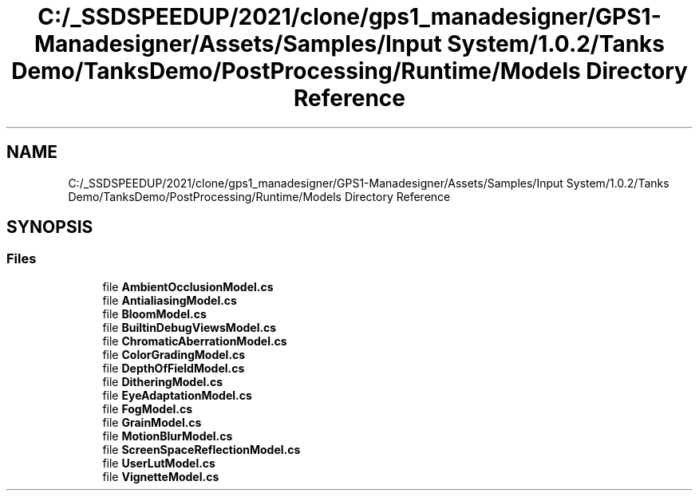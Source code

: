 .TH "C:/_SSDSPEEDUP/2021/clone/gps1_manadesigner/GPS1-Manadesigner/Assets/Samples/Input System/1.0.2/Tanks Demo/TanksDemo/PostProcessing/Runtime/Models Directory Reference" 3 "Sun Dec 12 2021" "10,000 meters below" \" -*- nroff -*-
.ad l
.nh
.SH NAME
C:/_SSDSPEEDUP/2021/clone/gps1_manadesigner/GPS1-Manadesigner/Assets/Samples/Input System/1.0.2/Tanks Demo/TanksDemo/PostProcessing/Runtime/Models Directory Reference
.SH SYNOPSIS
.br
.PP
.SS "Files"

.in +1c
.ti -1c
.RI "file \fBAmbientOcclusionModel\&.cs\fP"
.br
.ti -1c
.RI "file \fBAntialiasingModel\&.cs\fP"
.br
.ti -1c
.RI "file \fBBloomModel\&.cs\fP"
.br
.ti -1c
.RI "file \fBBuiltinDebugViewsModel\&.cs\fP"
.br
.ti -1c
.RI "file \fBChromaticAberrationModel\&.cs\fP"
.br
.ti -1c
.RI "file \fBColorGradingModel\&.cs\fP"
.br
.ti -1c
.RI "file \fBDepthOfFieldModel\&.cs\fP"
.br
.ti -1c
.RI "file \fBDitheringModel\&.cs\fP"
.br
.ti -1c
.RI "file \fBEyeAdaptationModel\&.cs\fP"
.br
.ti -1c
.RI "file \fBFogModel\&.cs\fP"
.br
.ti -1c
.RI "file \fBGrainModel\&.cs\fP"
.br
.ti -1c
.RI "file \fBMotionBlurModel\&.cs\fP"
.br
.ti -1c
.RI "file \fBScreenSpaceReflectionModel\&.cs\fP"
.br
.ti -1c
.RI "file \fBUserLutModel\&.cs\fP"
.br
.ti -1c
.RI "file \fBVignetteModel\&.cs\fP"
.br
.in -1c
